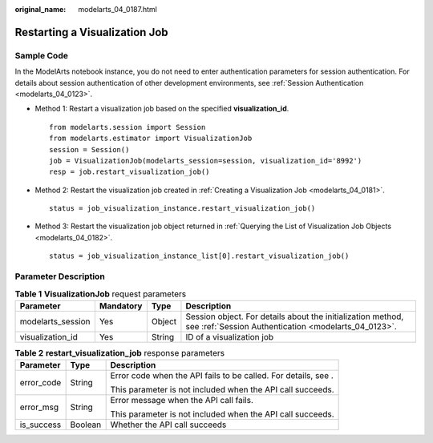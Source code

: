 :original_name: modelarts_04_0187.html

.. _modelarts_04_0187:

Restarting a Visualization Job
==============================

Sample Code
-----------

In the ModelArts notebook instance, you do not need to enter authentication parameters for session authentication. For details about session authentication of other development environments, see :ref:`Session Authentication <modelarts_04_0123>`.

-  Method 1: Restart a visualization job based on the specified **visualization_id**.

   ::

      from modelarts.session import Session
      from modelarts.estimator import VisualizationJob
      session = Session()
      job = VisualizationJob(modelarts_session=session, visualization_id='8992')
      resp = job.restart_visualization_job()

-  Method 2: Restart the visualization job created in :ref:`Creating a Visualization Job <modelarts_04_0181>`.

   ::

      status = job_visualization_instance.restart_visualization_job()

-  Method 3: Restart the visualization job object returned in :ref:`Querying the List of Visualization Job Objects <modelarts_04_0182>`.

   ::

      status = job_visualization_instance_list[0].restart_visualization_job()

Parameter Description
---------------------

.. table:: **Table 1** **VisualizationJob** request parameters

   +-------------------+-----------+--------+---------------------------------------------------------------------------------------------------------------------+
   | Parameter         | Mandatory | Type   | Description                                                                                                         |
   +===================+===========+========+=====================================================================================================================+
   | modelarts_session | Yes       | Object | Session object. For details about the initialization method, see :ref:`Session Authentication <modelarts_04_0123>`. |
   +-------------------+-----------+--------+---------------------------------------------------------------------------------------------------------------------+
   | visualization_id  | Yes       | String | ID of a visualization job                                                                                           |
   +-------------------+-----------+--------+---------------------------------------------------------------------------------------------------------------------+

.. table:: **Table 2** **restart_visualization_job** response parameters

   +-----------------------+-----------------------+----------------------------------------------------------------+
   | Parameter             | Type                  | Description                                                    |
   +=======================+=======================+================================================================+
   | error_code            | String                | Error code when the API fails to be called. For details, see . |
   |                       |                       |                                                                |
   |                       |                       | This parameter is not included when the API call succeeds.     |
   +-----------------------+-----------------------+----------------------------------------------------------------+
   | error_msg             | String                | Error message when the API call fails.                         |
   |                       |                       |                                                                |
   |                       |                       | This parameter is not included when the API call succeeds.     |
   +-----------------------+-----------------------+----------------------------------------------------------------+
   | is_success            | Boolean               | Whether the API call succeeds                                  |
   +-----------------------+-----------------------+----------------------------------------------------------------+
